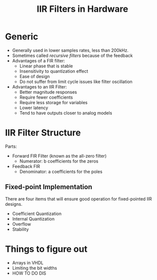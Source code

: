 #+TITLE: IIR Filters in Hardware
#+OPTIONS: toc:nil num:nil

* Generic
	- Generally used in lower samples rates, less than 200kHz.
	- Sometimes called /recursive filters/ because of the feedback
	- Advantages of a FIR filter:
		- Linear phase that is stable
		- Insensitivity to quantization effect
		- Ease of design
		- Do not suffer from limit cycle issues like filter oscillation
	- Advantages to an IIR Filter:
		- Better magnitude responses
		- Require fewer coefficients
		- Require less storage for variables
		- Lower latency
		- Tend to have outputs closer to analog models

* IIR Filter Structure
	Parts:
	- Forward FIR Filter (known as the all-zero filter)
		- Numerator: b coefficients for the zeros
	- Feedback FIR
		- Denominator: a coefficients for the poles
** Fixed-point Implementation
	 There are four items that will ensure good operation for fixed-pointed IIR
	 designs.
	 - Coefficient Quantization
	 - Internal Quantization
	 - Overflow
	 - Stability

* Things to figure out
	- Arrays in VHDL
	- Limiting the bit widths
	- HOW TO DO DIS

